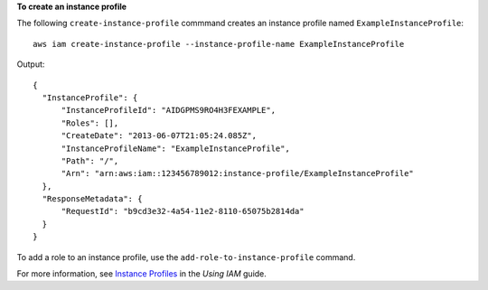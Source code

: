 **To create an instance profile**

The following ``create-instance-profile`` commmand creates an instance profile named ``ExampleInstanceProfile``::

  aws iam create-instance-profile --instance-profile-name ExampleInstanceProfile

Output::

  {
    "InstanceProfile": {
        "InstanceProfileId": "AIDGPMS9RO4H3FEXAMPLE",
        "Roles": [],
        "CreateDate": "2013-06-07T21:05:24.085Z",
        "InstanceProfileName": "ExampleInstanceProfile",
        "Path": "/",
        "Arn": "arn:aws:iam::123456789012:instance-profile/ExampleInstanceProfile"
    },
    "ResponseMetadata": {
        "RequestId": "b9cd3e32-4a54-11e2-8110-65075b2814da"
    }
  }
    
To add a role to an instance profile, use the ``add-role-to-instance-profile`` command.

For more information, see `Instance Profiles`_ in the *Using IAM* guide.

.. _Instance Profiles: http://docs.aws.amazon.com/IAM/latest/UserGuide/instance-profiles.html

